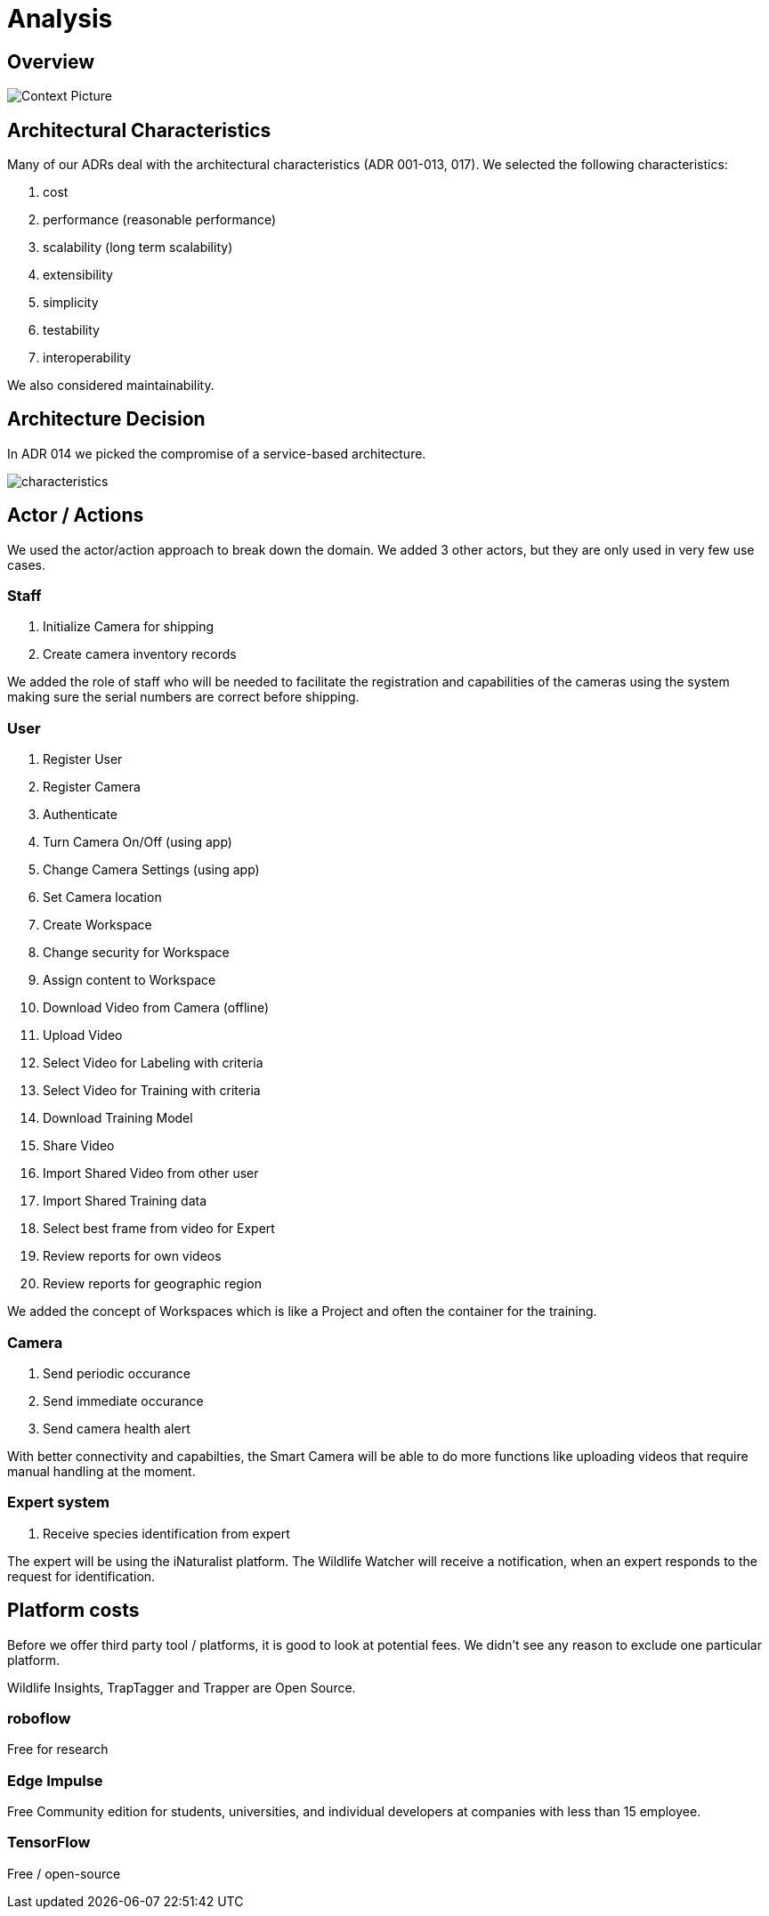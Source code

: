 # Analysis

## Overview

image::../images/context.png[Context Picture]


## Architectural Characteristics

Many of our ADRs deal with the architectural 
characteristics (ADR 001-013, 017). We selected the following characteristics:

. cost
. performance (reasonable performance)
. scalability (long term scalability)
. extensibility
. simplicity
. testability
. interoperability

We also considered maintainability. 


## Architecture Decision 

In ADR 014 we picked the compromise of 
a service-based architecture.

image::../images/characteristics.png[]

## Actor / Actions

We used the actor/action approach to break down the domain. We 
added 3 other actors, but they are only used in very few 
use cases.


### Staff

. Initialize Camera for shipping
. Create camera inventory records

We added the role of staff who will be needed to
facilitate the registration and capabilities of the 
cameras using the system making sure the serial numbers
are correct before shipping.

### User

. Register User
. Register Camera
. Authenticate
. Turn Camera On/Off (using app)
. Change Camera Settings (using app)
. Set Camera location
. Create Workspace
. Change security for Workspace
. Assign content to Workspace
. Download Video from Camera (offline)
. Upload Video
. Select Video for Labeling with criteria
. Select Video for Training with criteria
. Download Training Model
. Share Video 
. Import Shared Video from other user
. Import Shared Training data
. Select best frame from video for Expert
. Review reports for own videos
. Review reports for geographic region

We added the concept of Workspaces which is 
like a Project and often the container for the 
training. 


### Camera

. Send periodic occurance
. Send immediate occurance
. Send camera health alert
 
With better connectivity and capabilties,
the Smart Camera will be able to do more 
functions like uploading videos that require
manual handling at the moment.
 
 
### Expert system

. Receive species identification from expert

The expert will be using the iNaturalist 
platform. The Wildlife Watcher will receive a 
notification, when an expert responds to
the request for identification.




## Platform costs

Before we offer third party tool / platforms, it is good to 
look at potential fees. We didn't see any reason to exclude one
particular platform.

Wildlife Insights, TrapTagger and Trapper are Open Source.

### roboflow

Free for research

### Edge Impulse 

Free Community edition for  students, universities, and individual developers at companies with less than 15 employee.

### TensorFlow

Free / open-source

